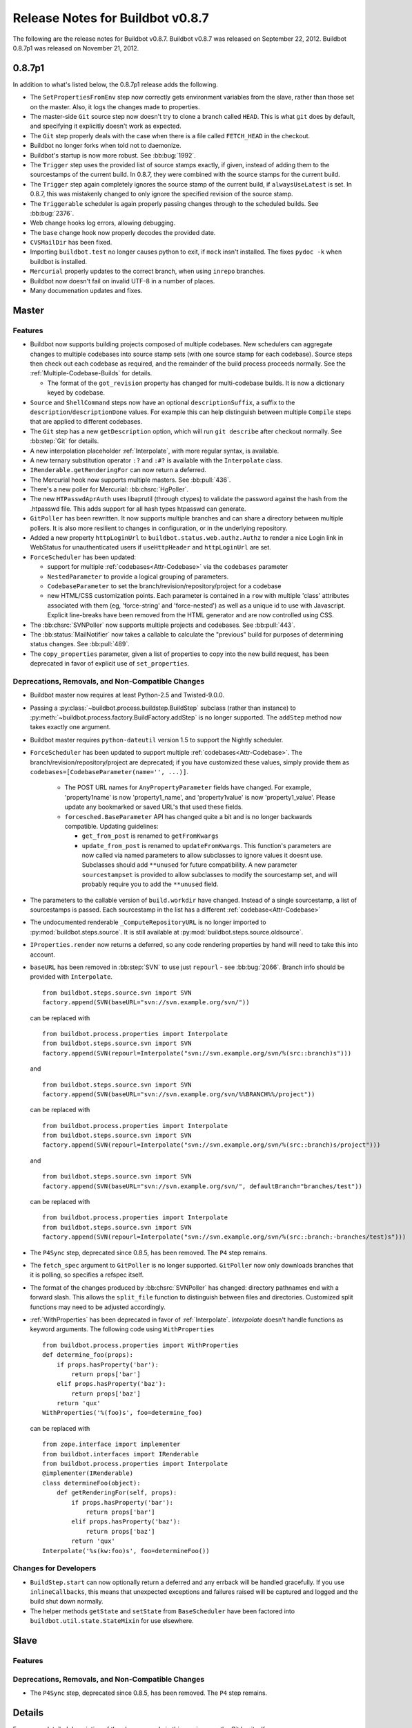 Release Notes for Buildbot v0.8.7
=================================

..
    Any change that adds a feature or fixes a bug should have an entry here.
    Most simply need an additional bulleted list item, but more significant
    changes can be given a subsection of their own.

The following are the release notes for Buildbot v0.8.7.
Buildbot v0.8.7 was released on September 22, 2012.
Buildbot 0.8.7p1 was released on November 21, 2012.

0.8.7p1
-------

In addition to what's listed below, the 0.8.7p1 release adds the following.

* The ``SetPropertiesFromEnv`` step now correctly gets environment variables from the slave, rather than those set on the master.
  Also, it logs the changes made to properties.

* The master-side ``Git`` source step now doesn't try to clone a branch called ``HEAD``.
  This is what ``git`` does by default, and specifying it explicitly doesn't work as expected.

* The ``Git`` step properly deals with the case when there is a file called ``FETCH_HEAD``
  in the checkout.

* Buildbot no longer forks when told not to daemonize.

* Buildbot's startup is now more robust. See :bb:bug:`1992`.

* The ``Trigger`` step uses the provided list of source stamps exactly, if given, instead of adding them to the sourcestamps of the current build.
  In 0.8.7, they were combined with the source stamps for the current build.

* The ``Trigger`` step again completely ignores the source stamp of the current build, if ``alwaysUseLatest`` is set.
  In 0.8.7, this was mistakenly changed to only ignore the specified revision of the source stamp.

* The ``Triggerable`` scheduler is again properly passing changes through to the scheduled builds.
  See :bb:bug:`2376`.

* Web change hooks log errors, allowing debugging.

* The ``base`` change hook now properly decodes the provided date.

* ``CVSMailDir`` has been fixed.

* Importing ``buildbot.test`` no longer causes python to exit, if ``mock`` insn't installed.
  The fixes ``pydoc -k`` when buildbot is installed.

* ``Mercurial`` properly updates to the correct branch, when using ``inrepo`` branches.

* Buildbot now doesn't fail on invalid UTF-8 in a number of places.

* Many documenation updates and fixes.

Master
------

Features
~~~~~~~~

* Buildbot now supports building projects composed of multiple codebases.  New
  schedulers can aggregate changes to multiple codebases into source stamp sets
  (with one source stamp for each codebase).  Source steps then check out each
  codebase as required, and the remainder of the build process proceeds
  normally.  See the :ref:`Multiple-Codebase-Builds` for details.

  * The format of the ``got_revision`` property has changed for multi-codebase builds.
    It is now a dictionary keyed by codebase.

* ``Source`` and ``ShellCommand`` steps now have an optional ``descriptionSuffix``, a suffix to the
  ``description``/``descriptionDone`` values. For example this can help distinguish between
  multiple ``Compile`` steps that are applied to different codebases.

* The ``Git`` step has a new ``getDescription`` option, which will run ``git describe`` after checkout
  normally.  See :bb:step:`Git` for details.

* A new interpolation placeholder :ref:`Interpolate`, with more regular syntax, is available.

* A new ternary substitution operator ``:?`` and ``:#?`` is available with the ``Interpolate`` class.

* ``IRenderable.getRenderingFor`` can now return a deferred.

* The Mercurial hook now supports multiple masters.  See :bb:pull:`436`.

* There's a new poller for Mercurial: :bb:chsrc:`HgPoller`.

* The new ``HTPasswdAprAuth`` uses libaprutil (through ctypes) to validate
  the password against the hash from the .htpasswd file. This adds support for
  all hash types htpasswd can generate.

* ``GitPoller`` has been rewritten.
  It now supports multiple branches and can share a directory between multiple pollers.
  It is also more resilient to changes in configuration, or in the underlying repository.

* Added a new property ``httpLoginUrl`` to ``buildbot.status.web.authz.Authz``
  to render a nice Login link in WebStatus for unauthenticated users if
  ``useHttpHeader`` and ``httpLoginUrl`` are set.

* ``ForceScheduler`` has been updated:

  * support for multiple :ref:`codebases<Attr-Codebase>` via the ``codebases`` parameter
  * ``NestedParameter`` to provide a logical grouping of parameters.
  * ``CodebaseParameter`` to set the branch/revision/repository/project for a codebase
  * new HTML/CSS customization points. Each parameter is contained in a ``row`` with multiple
    'class' attributes associated with them (eg, 'force-string' and 'force-nested') as well as a unique
    id to use with Javascript. Explicit line-breaks have been removed from the HTML generator and
    are now controlled using CSS.

* The :bb:chsrc:`SVNPoller` now supports multiple projects and codebases.
  See :bb:pull:`443`.

* The :bb:status:`MailNotifier` now takes a callable to calculate the "previous" build for purposes of determining status changes.
  See :bb:pull:`489`.

* The ``copy_properties`` parameter, given a list of properties to copy into the new build request, has been deprecated in favor of explicit use of ``set_properties``.

Deprecations, Removals, and Non-Compatible Changes
~~~~~~~~~~~~~~~~~~~~~~~~~~~~~~~~~~~~~~~~~~~~~~~~~~

* Buildbot master now requires at least Python-2.5 and Twisted-9.0.0.

* Passing a :py:class:`~buildbot.process.buildstep.BuildStep` subclass (rather than instance) to :py:meth:`~buildbot.process.factory.BuildFactory.addStep` is no longer supported.
  The ``addStep`` method now takes exactly one argument.

* Buildbot master requires ``python-dateutil`` version 1.5 to support the
  Nightly scheduler.

* ``ForceScheduler`` has been updated to support multiple :ref:`codebases<Attr-Codebase>`.
  The branch/revision/repository/project are deprecated; if you have customized these
  values, simply provide them as ``codebases=[CodebaseParameter(name='', ...)]``.

    * The POST URL names for ``AnyPropertyParameter`` fields have changed. For example,
      'property1name' is now 'property1_name', and 'property1value' is now 'property1_value'.
      Please update any bookmarked or saved URL's that used these fields.

    * ``forcesched.BaseParameter`` API has changed quite a bit and is no longer backwards
      compatible. Updating guidelines:

      * ``get_from_post`` is renamed to ``getFromKwargs``

      * ``update_from_post`` is renamed to ``updateFromKwargs``. This function's parameters
        are now called via named parameters to allow subclasses to ignore values it doesnt use.
        Subclasses should add ``**unused`` for future compatibility. A new parameter
        ``sourcestampset`` is provided to allow subclasses to modify the sourcestamp set, and
        will probably require you to add the ``**unused`` field.

* The parameters to the callable version of ``build.workdir`` have changed.
  Instead of a single sourcestamp, a list of sourcestamps is passed. Each
  sourcestamp in the list has a different :ref:`codebase<Attr-Codebase>`

* The undocumented renderable ``_ComputeRepositoryURL`` is no longer imported to
  :py:mod:`buildbot.steps.source`. It is still available at
  :py:mod:`buildbot.steps.source.oldsource`.

* ``IProperties.render`` now returns a deferred, so any code rendering properties
  by hand will need to take this into account.

* ``baseURL`` has been removed in :bb:step:`SVN` to use just ``repourl`` - see
  :bb:bug:`2066`. Branch info should be provided with ``Interpolate``. ::

    from buildbot.steps.source.svn import SVN
    factory.append(SVN(baseURL="svn://svn.example.org/svn/"))

  can be replaced with ::

    from buildbot.process.properties import Interpolate
    from buildbot.steps.source.svn import SVN
    factory.append(SVN(repourl=Interpolate("svn://svn.example.org/svn/%(src::branch)s")))

  and ::

    from buildbot.steps.source.svn import SVN
    factory.append(SVN(baseURL="svn://svn.example.org/svn/%%BRANCH%%/project"))

  can be replaced with ::

    from buildbot.process.properties import Interpolate
    from buildbot.steps.source.svn import SVN
    factory.append(SVN(repourl=Interpolate("svn://svn.example.org/svn/%(src::branch)s/project")))

  and ::

    from buildbot.steps.source.svn import SVN
    factory.append(SVN(baseURL="svn://svn.example.org/svn/", defaultBranch="branches/test"))

  can be replaced with ::

    from buildbot.process.properties import Interpolate
    from buildbot.steps.source.svn import SVN
    factory.append(SVN(repourl=Interpolate("svn://svn.example.org/svn/%(src::branch:-branches/test)s")))

* The ``P4Sync`` step, deprecated since 0.8.5, has been removed.  The ``P4`` step remains.

* The ``fetch_spec`` argument to ``GitPoller`` is no longer supported.
  ``GitPoller`` now only downloads branches that it is polling, so specifies a refspec itself.

* The format of the changes produced by :bb:chsrc:`SVNPoller` has changed: directory pathnames end with a forward slash.
  This allows the ``split_file`` function to distinguish between files and directories.
  Customized split functions may need to be adjusted accordingly.

* :ref:`WithProperties` has been deprecated in favor of :ref:`Interpolate`.
  `Interpolate` doesn't handle functions as keyword arguments.
  The following code using ``WithProperties`` ::

    from buildbot.process.properties import WithProperties
    def determine_foo(props):
        if props.hasProperty('bar'):
            return props['bar']
        elif props.hasProperty('baz'):
            return props['baz']
        return 'qux'
    WithProperties('%(foo)s', foo=determine_foo)

  can be replaced with ::

    from zope.interface import implementer
    from buildbot.interfaces import IRenderable
    from buildbot.process.properties import Interpolate
    @implementer(IRenderable)
    class determineFoo(object):
        def getRenderingFor(self, props):
            if props.hasProperty('bar'):
                return props['bar']
            elif props.hasProperty('baz'):
                return props['baz']
            return 'qux'
    Interpolate('%s(kw:foo)s', foo=determineFoo())

Changes for Developers
~~~~~~~~~~~~~~~~~~~~~~

* ``BuildStep.start`` can now optionally return a deferred and any errback will
  be handled gracefully. If you use ``inlineCallbacks``, this means that unexpected
  exceptions and failures raised will be captured and logged and the build shut
  down normally.

* The helper methods ``getState`` and ``setState`` from ``BaseScheduler`` have
  been factored into ``buildbot.util.state.StateMixin`` for use elsewhere.

Slave
-----

Features
~~~~~~~~

Deprecations, Removals, and Non-Compatible Changes
~~~~~~~~~~~~~~~~~~~~~~~~~~~~~~~~~~~~~~~~~~~~~~~~~~

* The ``P4Sync`` step, deprecated since 0.8.5, has been removed.  The ``P4`` step remains.

Details
-------

For a more detailed description of the changes made in this version, see the
Git log itself:

.. code-block:: bash

   git log v0.8.6..v0.8.7

Older Versions
--------------

Release notes for older versions of Buildbot are available in the :bb:src:`master/docs/relnotes/` directory of the source tree.
Starting with version 0.8.6, they are also available under the appropriate version at http://buildbot.net/buildbot/docs.
